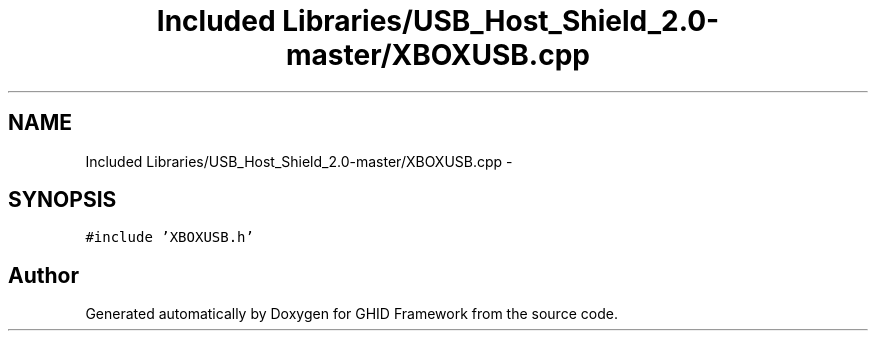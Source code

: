 .TH "Included Libraries/USB_Host_Shield_2.0-master/XBOXUSB.cpp" 3 "Sun Mar 30 2014" "Version version 2.0" "GHID Framework" \" -*- nroff -*-
.ad l
.nh
.SH NAME
Included Libraries/USB_Host_Shield_2.0-master/XBOXUSB.cpp \- 
.SH SYNOPSIS
.br
.PP
\fC#include 'XBOXUSB\&.h'\fP
.br

.SH "Author"
.PP 
Generated automatically by Doxygen for GHID Framework from the source code\&.

